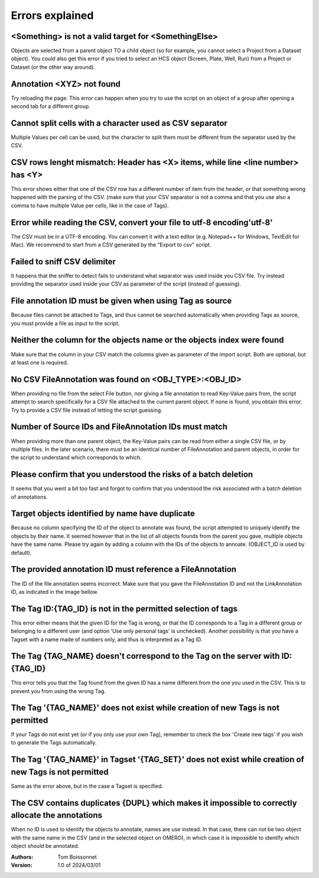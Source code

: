 ================
Errors explained
================


<Something> is not a valid target for <SomethingElse>
-----------------------------------------------------
Objects are selected from a parent object TO a child object (so for example, you cannot \
select a Project from a Dataset object). You could also get this error if you tried to select an HCS \
object (Screen, Plate, Well, Run) from a Project or Dataset (or the other way around).

Annotation <XYZ> not found
--------------------------
Try reloading the page. This error can happen when you try to use the script on an object of a \
group after opening a second tab for a different group.

Cannot split cells with a character used as CSV separator
---------------------------------------------------------
Multiple Values per cell can be used, but the character to split them must be \
different from the separator used by the CSV.

CSV rows lenght mismatch: Header has <X> items, while line <line number> has <Y>
--------------------------------------------------------------------------------
This error shows either that one of the CSV row has a different number of item from the header, or that \
something wrong happened with the parsing of the CSV. (make sure that your CSV separator is not a comma and that \
you use also a comma to have multiple Value per cells, like in the case of Tags).

Error while reading the CSV, convert your file to utf-8 encoding'utf-8'
-----------------------------------------------------------------------
The CSV must be in a UTF-8 encoding. You can convert it with a text editor (e.g. Notepad++ for Windows, \
TextEdit for Mac). We recommend to start from a CSV generated by the "Export to csv" script.

Failed to sniff CSV delimiter
-----------------------------
It happens that the sniffer to detect fails to understand what separator was \
used inside you CSV file. Try instead providing the separator used \
inside your CSV as parameter of the script (instead of guessing).

File annotation ID must be given when using Tag as source
---------------------------------------------------------
Because files cannot be attached to Tags, and thus cannot be searched \
automatically when providing Tags as source, you must provide a file as \
input to the script.

Neither the column for the objects name or the objects index were found
-----------------------------------------------------------------------
Make sure that the column in your CSV match the columns given as parameter \
of the import script. Both are optional, but at least one is required.

No CSV FileAnnotation was found on <OBJ_TYPE>:<OBJ_ID>
-------------------------------------------------------
When providing no file from the select File button, nor giving \
a file annotation to read Key-Value pairs from, the script attempt to \
search specifically for a CSV file attached to the current parent object.
If none is found, you obtain this error. Try to provide a CSV file instead \
of letting the script guessing.

Number of Source IDs and FileAnnotation IDs must match
------------------------------------------------------
When providing more than one parent object, the Key-Value pairs can \
be read from either a single CSV file, or by multiple files. In the later \
scenario, there must be an identical number of FileAnnotation and parent \
objects, in order for the script to understand which corresponds to which.

Please confirm that you understood the risks of a batch deletion
----------------------------------------------------------------
It seems that you went a bit too fast and forgot to confirm that you understood \
the risk associated with a batch deletion of annotations.

Target objects identified by name have duplicate
------------------------------------------------
Because no column specifying the ID of the object to annotate was found, \
the script attempted to uniquely identify the objects by their name. It seemed \
however that in the list of all objects founds from the parent you gave, \
multiple objects have the same name. Please try again by adding a column \
with the IDs of the objects to annoate. (OBJECT_ID is used by default).

The provided annotation ID must reference a FileAnnotation
----------------------------------------------------------
The ID of the file annotation seems incorrect. Make sure that you gave the \
FileAnnotation ID and not the LinkAnnotation ID, as indicated in the image bellow.

.. image:: images/annotation_13_file_annotation_id.png

The Tag ID:{TAG_ID} is not in the permitted selection of tags
-------------------------------------------------------------
This error either means that the given ID for the Tag is wrong, or that the ID \
corresponds to a Tag in a different group or belonging to a different user (and \
option 'Use only personal tags' is unchecked). Another possibility is that you have \
a Tagset with a name made of numbers only, and thus is interpreted as a Tag ID.

The Tag {TAG_NAME} doesn't correspond to the Tag on the server with ID:{TAG_ID}
-------------------------------------------------------------------------------
This error tells you that the Tag found from the given ID has a name different \
from the one you used in the CSV. This is to prevent you from using the wrong Tag.

The Tag '{TAG_NAME}' does not exist while creation of new Tags is not permitted
-------------------------------------------------------------------------------
If your Tags do not exist yet (or if you only use your own Tag), remember to \
check the box 'Create new tags' if you wish to generate the Tags automatically.

The Tag '{TAG_NAME}' in Tagset '{TAG_SET}' does not exist while creation of new Tags is not permitted
-----------------------------------------------------------------------------------------------------
Same as the error above, but in the case a Tagset is specified.

The CSV contains duplicates {DUPL} which makes it impossible to correctly allocate the annotations
---------------------------------------------------------------------------------------------------
When no ID is used to identify the objects to annotate, names are use instead. In that case, there can not \
be two object with the same name in the CSV (and in the selected object on OMERO), in which case it is \
impossible to identify which object should be annotated.

:Authors:
    Tom Boissonnet

:Version: 1.0 of 2024/03/01
